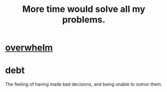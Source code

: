 :PROPERTIES:
:ID:       ca0dfafc-e630-48aa-80ec-884d49fc74c7
:END:
#+title: More time would solve all my problems.
* [[https://github.com/JeffreyBenjaminBrown/public_notes_with_github-navigable_links/blob/master/overload.org][overwhelm]]
* debt
  The feeling of having made bad decisions,
  and being unable to outrun them.
